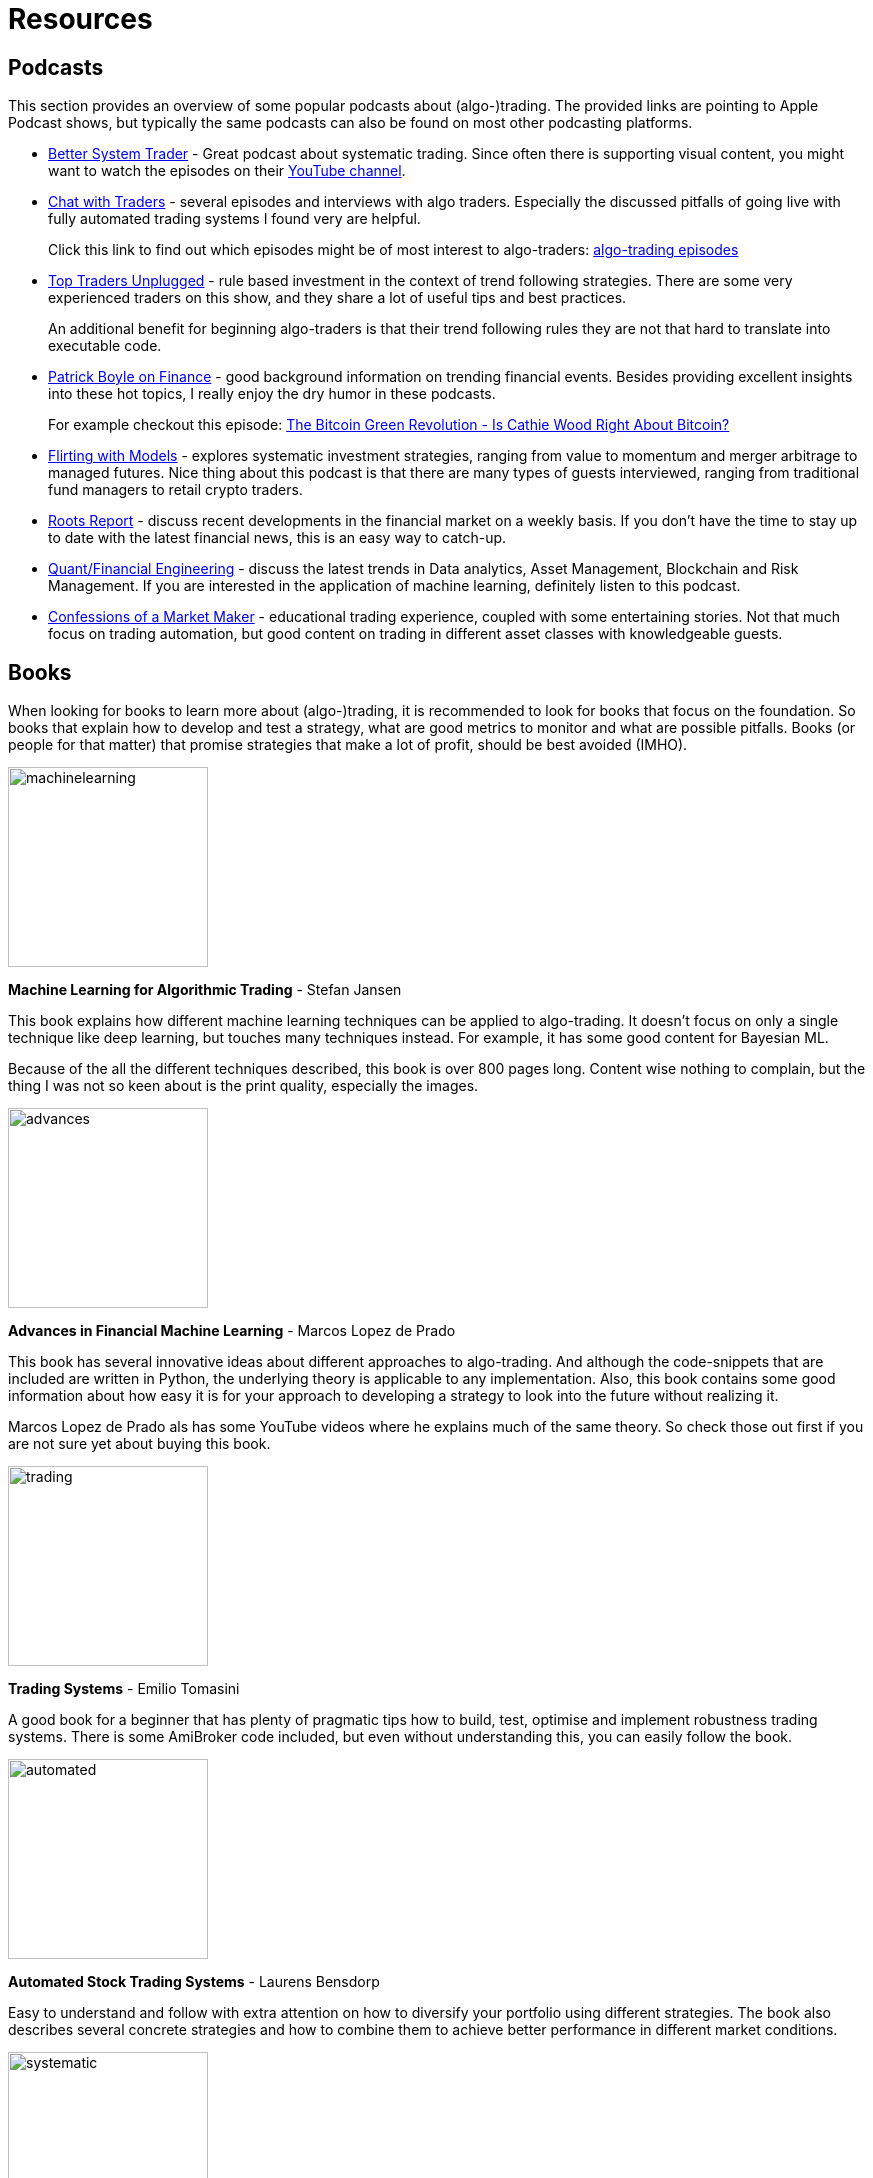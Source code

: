 = Resources
:jbake-type: page
:jbake-status: published
:jbake-heading: testing leads to failure, and failure leads to understanding
:icons: font
:imagesdir: img/books

== Podcasts
This section provides an overview of some popular podcasts about (algo-)trading. The provided links are pointing to Apple Podcast shows, but typically the same podcasts can also be found on most other podcasting platforms.

- https://podcasts.apple.com/nl/podcast/better-system-trader/id985870258[Better System Trader] - Great podcast about systematic trading. Since often there is supporting visual content, you might want to watch the episodes on their https://www.youtube.com/@BetterSystemTraderPodcast[YouTube channel].

- https://podcasts.apple.com/nl/podcast/chat-with-traders/id957265404[Chat with Traders] - several episodes and interviews with algo traders. Especially the discussed pitfalls of going live with fully automated trading systems I found very are helpful.
+
Click this link to find out which episodes might be of most interest to algo-traders: https://chatwithtraders.com/tag/algorithmic-trading/[algo-trading episodes]

- https://podcasts.apple.com/nl/podcast/top-traders-unplugged/id888420325[Top Traders Unplugged] - rule based investment in the context of trend following strategies. There are some very experienced traders on this show, and they share a lot of useful tips and best practices.
+
An additional benefit for beginning algo-traders is that their trend following rules they are not that hard to translate into executable code.

- https://podcasts.apple.com/nl/podcast/patrick-boyle-on-finance/id1547740313[Patrick Boyle on Finance] - good background information on trending financial events. Besides providing excellent insights into these hot topics, I really enjoy the dry humor in these podcasts.
+
For example checkout this episode: https://podcasts.apple.com/nl/podcast/patrick-boyle-on-finance/id1547740313?i=1000518760107[The Bitcoin Green Revolution - Is Cathie Wood Right About Bitcoin?]

- https://podcasts.apple.com/nl/podcast/flirting-with-models/id1402620531?l=en[Flirting with Models] - explores systematic investment strategies, ranging from value to momentum and merger arbitrage to managed futures. Nice thing about this podcast is that there are many types of guests interviewed, ranging from traditional fund managers to retail crypto traders.

- https://podcasts.apple.com/nl/podcast/roots-report/id1573504444?l=en[Roots Report] - discuss recent developments in the financial market on a weekly basis. If you don't have the time to stay up to date with the latest financial news, this is an easy way to catch-up.

- https://podcasts.apple.com/nl/podcast/the-quant-financial-engineering-podcast/id1216248445?l=en[Quant/Financial Engineering] - discuss the latest trends in Data analytics, Asset Management, Blockchain and Risk Management. If you are interested in the application of machine learning, definitely listen to this podcast.

- https://podcasts.apple.com/nl/podcast/confessions-of-a-market-maker/id1467786723?l=en[Confessions of a Market Maker] - educational trading experience, coupled with some entertaining stories. Not that much focus on trading automation, but good content on trading in different asset classes with knowledgeable guests.

== Books
When looking for books to learn more about (algo-)trading, it is recommended to look for books that focus on the foundation. So books that explain how to develop and test a strategy, what are good metrics to monitor and what are possible pitfalls. Books (or people for that matter) that promise strategies that make a lot of profit, should be best avoided (IMHO).

[.float-group]
--
image::machinelearning.jpeg[width="200", float="left"]
*Machine Learning for Algorithmic Trading* - Stefan Jansen

This book explains how different machine learning techniques can be applied to algo-trading. It doesn't focus on only a single technique like deep learning, but touches many techniques instead. For example, it has some good content for Bayesian ML.

Because of the all the different techniques described, this book is over 800 pages long. Content wise nothing to complain, but the thing I was not so keen about is the print quality, especially the images.

--
[.float-group]
--
image::advances.jpeg[width="200", float="right"]
*Advances in Financial Machine Learning* - Marcos Lopez de Prado

This book has several innovative ideas about different approaches to algo-trading. And although the code-snippets that are included are written in Python, the underlying theory is applicable to any implementation. Also, this book contains some good information about how easy it is for your approach to developing a strategy to look into the future without realizing it.

Marcos Lopez de Prado als has some YouTube videos where he explains much of the same theory. So check those out first if you are not sure yet about buying this book.
--

[.float-group]
--
image::trading.jpeg[width="200", float="left"]
*Trading Systems* - Emilio Tomasini

A good book for a beginner that has plenty of pragmatic tips how to build, test, optimise and implement robustness trading systems. There is some AmiBroker code included, but even without understanding this, you can easily follow the book.
--

[.float-group]
--
image::automated.jpeg[width="200", float="right"]
*Automated Stock Trading Systems* - Laurens Bensdorp

Easy to understand and follow with extra attention on how to diversify your portfolio using different strategies. The book also describes several concrete strategies and how to combine them to achieve better performance in different market conditions.
--

[.float-group]
--
image::systematic.jpeg[width="200", float="left"]

*Systematic Trading* - Robert Carver

Robert Carver is a regular guest at the podcast `Top Traders Unplugged` and has written several good books, of which this is one.

He develops his own software (available under open-source) and that shows. There are enough details in the book to actual implement the strategies in your own code. If anything, due to the high density of information, some chapters require multiple reads before grasping everything.
--

[.float-group]
--
image::algorithmic.jpeg[width="200", float="right"]
*Algorithmic Trading* - Ernest P. Chan

This book does not try to sell you trading strategies, but teaches you the methods and underlying discipline to achieve good strategies. There are code snippets written in Matlab, which are not too hard to understand (especially if you have some background in math).

This book is more theoretical than some others books on this list. But that is also a plus; it means it will stay relevant longer and not be outdated as quick.
--







